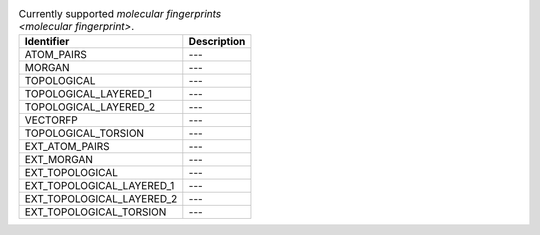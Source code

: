 
..  csv-table:: Currently supported `molecular fingerprints <molecular fingerprint>`.
    :header: "Identifier", "Description"

    "ATOM_PAIRS", "---"
    "MORGAN", "---"
    "TOPOLOGICAL", "---"
    "TOPOLOGICAL_LAYERED_1", "---"
    "TOPOLOGICAL_LAYERED_2", "---"
    "VECTORFP", "---"
    "TOPOLOGICAL_TORSION", "---"
    "EXT_ATOM_PAIRS", "---"
    "EXT_MORGAN", "---"
    "EXT_TOPOLOGICAL", "---"
    "EXT_TOPOLOGICAL_LAYERED_1", "---"
    "EXT_TOPOLOGICAL_LAYERED_2", "---"
    "EXT_TOPOLOGICAL_TORSION", "---"

..  todo:: complete the descriptions of each fingerprint